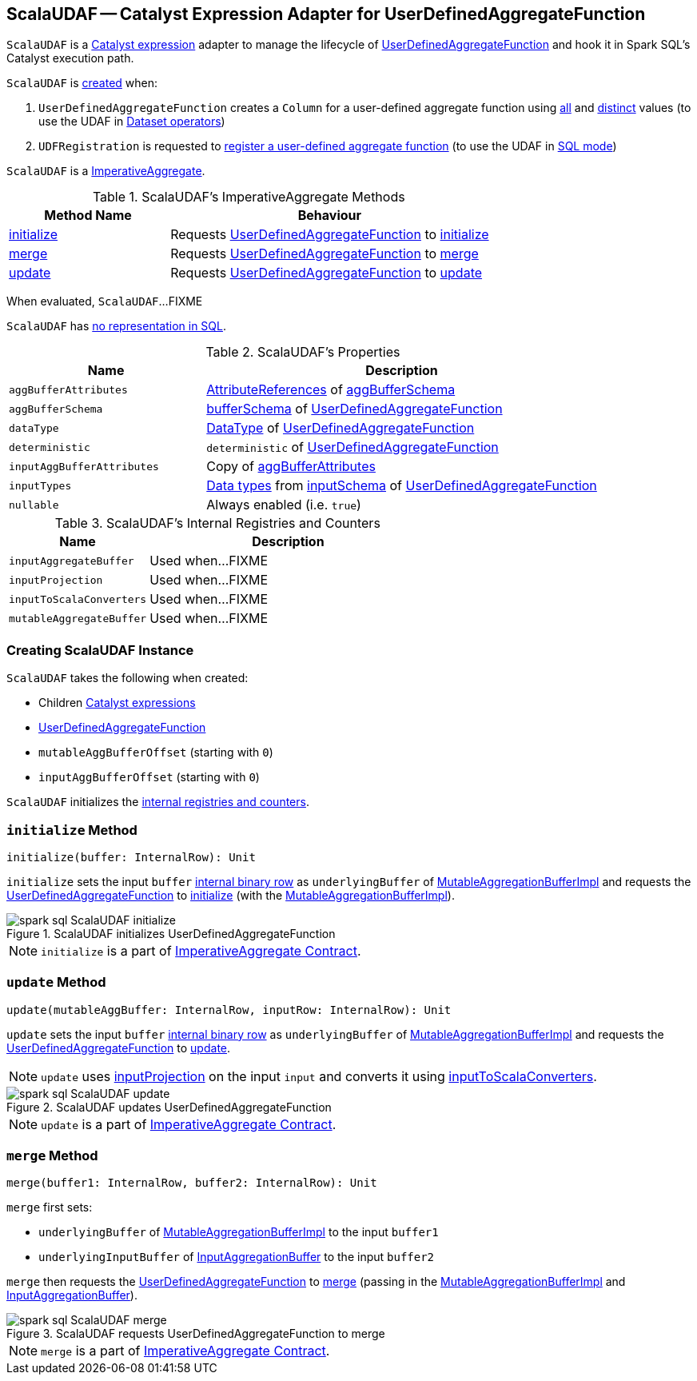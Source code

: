 == [[ScalaUDAF]] ScalaUDAF -- Catalyst Expression Adapter for UserDefinedAggregateFunction

`ScalaUDAF` is a link:spark-sql-Expression.adoc[Catalyst expression] adapter to manage the lifecycle of <<udaf, UserDefinedAggregateFunction>> and hook it in Spark SQL's Catalyst execution path.

`ScalaUDAF` is <<creating-instance, created>> when:

1. `UserDefinedAggregateFunction` creates a `Column` for a user-defined aggregate function using link:spark-sql-UserDefinedAggregateFunction.adoc#apply[all] and link:spark-sql-UserDefinedAggregateFunction.adoc#distinct[distinct] values (to use the UDAF in link:spark-sql-dataset-operators.adoc[Dataset operators])

1. `UDFRegistration` is requested to link:spark-sql-UDFRegistration.adoc#register[register a user-defined aggregate function] (to use the UDAF in link:spark-sql-SparkSession.adoc#sql[SQL mode])

`ScalaUDAF` is a link:spark-sql-Expression-ImperativeAggregate.adoc[ImperativeAggregate].

[[ImperativeAggregate-methods]]
.ScalaUDAF's ImperativeAggregate Methods
[width="100%",cols="1,2",options="header"]
|===
| Method Name
| Behaviour

| <<initialize, initialize>>
| Requests <<udaf, UserDefinedAggregateFunction>> to link:spark-sql-UserDefinedAggregateFunction.adoc#initialize[initialize]

| <<merge, merge>>
| Requests <<udaf, UserDefinedAggregateFunction>> to link:spark-sql-UserDefinedAggregateFunction.adoc#merge[merge]

| <<update, update>>
| Requests <<udaf, UserDefinedAggregateFunction>> to link:spark-sql-UserDefinedAggregateFunction.adoc#update[update]
|===

[[eval]]
When evaluated, `ScalaUDAF`...FIXME

`ScalaUDAF` has link:spark-sql-Expression.adoc#NonSQLExpression[no representation in SQL].

[[properties]]
.ScalaUDAF's Properties
[width="100%",cols="1,2",options="header"]
|===
| Name
| Description

| `aggBufferAttributes`
| link:spark-sql-StructType.adoc#toAttributes[AttributeReferences] of <<aggBufferSchema, aggBufferSchema>>

| `aggBufferSchema`
| link:spark-sql-UserDefinedAggregateFunction.adoc#bufferSchema[bufferSchema] of <<udaf, UserDefinedAggregateFunction>>

| `dataType`
| link:spark-sql-DataType.adoc[DataType] of <<udaf, UserDefinedAggregateFunction>>

| `deterministic`
| `deterministic` of <<udaf, UserDefinedAggregateFunction>>

| `inputAggBufferAttributes`
| Copy of <<aggBufferAttributes, aggBufferAttributes>>

| `inputTypes`
| link:spark-sql-DataType.adoc[Data types] from link:spark-sql-UserDefinedAggregateFunction.adoc#inputSchema[inputSchema] of <<udaf, UserDefinedAggregateFunction>>

| `nullable`
| Always enabled (i.e. `true`)
|===

[[internal-registries]]
.ScalaUDAF's Internal Registries and Counters
[cols="1,2",options="header",width="100%"]
|===
| Name
| Description

| [[inputAggregateBuffer]] `inputAggregateBuffer`
| Used when...FIXME

| [[inputProjection]] `inputProjection`
| Used when...FIXME

| [[inputToScalaConverters]] `inputToScalaConverters`
| Used when...FIXME

| [[mutableAggregateBuffer]] `mutableAggregateBuffer`
| Used when...FIXME
|===

=== [[creating-instance]] Creating ScalaUDAF Instance

`ScalaUDAF` takes the following when created:

* [[children]] Children link:spark-sql-Expression.adoc[Catalyst expressions]
* [[udaf]] link:spark-sql-UserDefinedAggregateFunction.adoc[UserDefinedAggregateFunction]
* [[mutableAggBufferOffset]] `mutableAggBufferOffset` (starting with `0`)
* [[inputAggBufferOffset]] `inputAggBufferOffset` (starting with `0`)

`ScalaUDAF` initializes the <<internal-registries, internal registries and counters>>.

=== [[initialize]] `initialize` Method

[source, scala]
----
initialize(buffer: InternalRow): Unit
----

`initialize` sets the input `buffer` link:spark-sql-InternalRow.adoc[internal binary row] as `underlyingBuffer` of <<mutableAggregateBuffer, MutableAggregationBufferImpl>> and requests the <<udaf, UserDefinedAggregateFunction>> to link:spark-sql-UserDefinedAggregateFunction.adoc#initialize[initialize] (with the <<mutableAggregateBuffer, MutableAggregationBufferImpl>>).

.ScalaUDAF initializes UserDefinedAggregateFunction
image::images/spark-sql-ScalaUDAF-initialize.png[align="center"]

NOTE: `initialize` is a part of link:spark-sql-Expression-ImperativeAggregate.adoc#initialize[ImperativeAggregate Contract].

=== [[update]] `update` Method

[source, scala]
----
update(mutableAggBuffer: InternalRow, inputRow: InternalRow): Unit
----

`update` sets the input `buffer` link:spark-sql-InternalRow.adoc[internal binary row] as `underlyingBuffer` of <<mutableAggregateBuffer, MutableAggregationBufferImpl>> and requests the <<udaf, UserDefinedAggregateFunction>> to link:spark-sql-UserDefinedAggregateFunction.adoc#update[update].

NOTE: `update` uses <<inputProjection, inputProjection>> on the input `input` and converts it using <<inputToScalaConverters, inputToScalaConverters>>.

.ScalaUDAF updates UserDefinedAggregateFunction
image::images/spark-sql-ScalaUDAF-update.png[align="center"]

NOTE: `update` is a part of link:spark-sql-Expression-ImperativeAggregate.adoc#update[ImperativeAggregate Contract].

=== [[merge]] `merge` Method

[source, scala]
----
merge(buffer1: InternalRow, buffer2: InternalRow): Unit
----

`merge` first sets:

* `underlyingBuffer` of <<mutableAggregateBuffer, MutableAggregationBufferImpl>> to the input `buffer1`
* `underlyingInputBuffer` of <<inputAggregateBuffer, InputAggregationBuffer>> to the input `buffer2`

`merge` then requests the <<udaf, UserDefinedAggregateFunction>> to link:spark-sql-UserDefinedAggregateFunction.adoc#merge[merge] (passing in the <<mutableAggregateBuffer, MutableAggregationBufferImpl>> and <<inputAggregateBuffer, InputAggregationBuffer>>).

.ScalaUDAF requests UserDefinedAggregateFunction to merge
image::images/spark-sql-ScalaUDAF-merge.png[align="center"]

NOTE: `merge` is a part of link:spark-sql-Expression-ImperativeAggregate.adoc#merge[ImperativeAggregate Contract].
